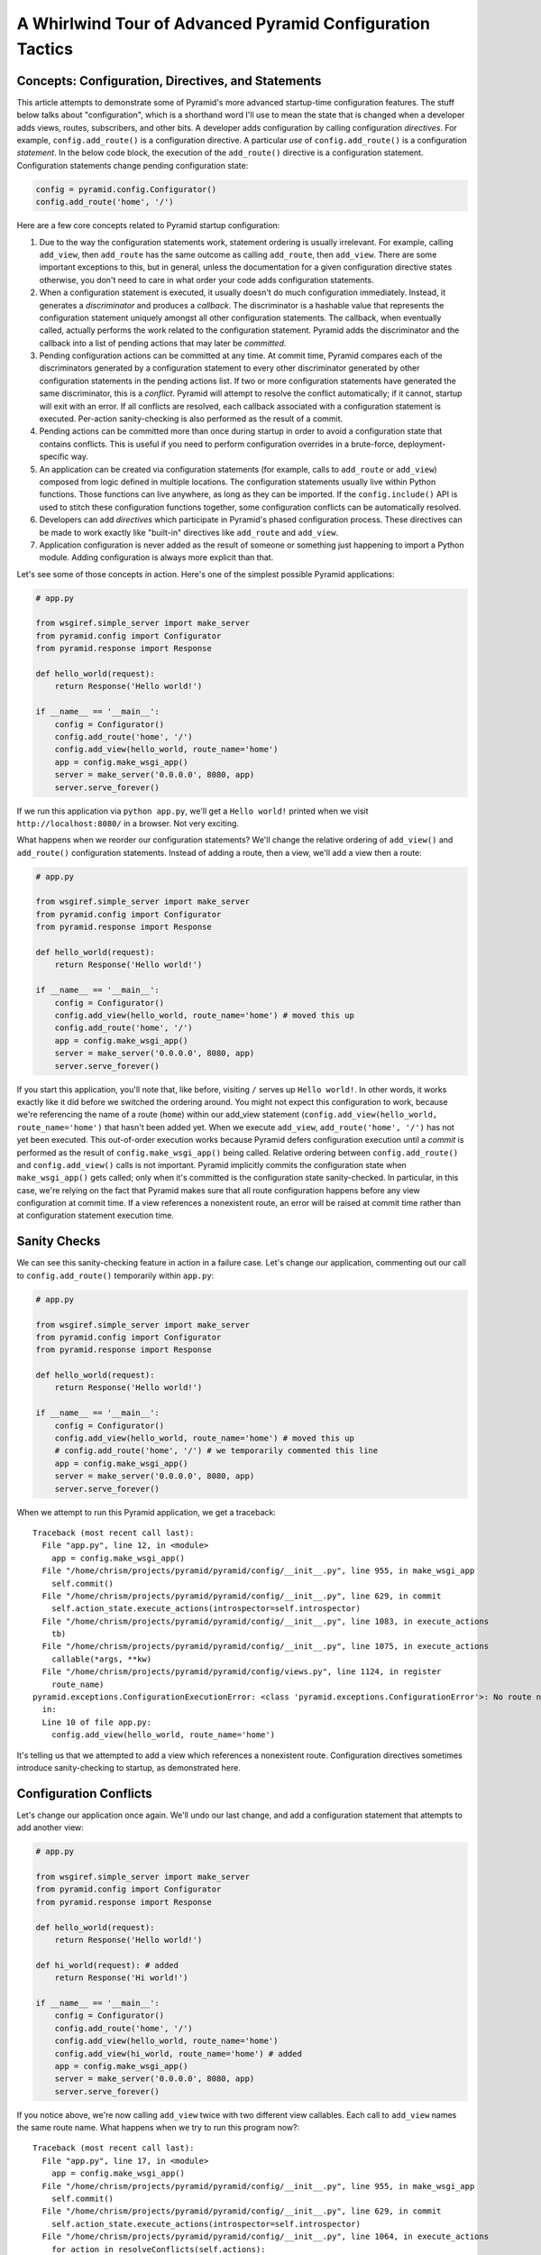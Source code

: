 A Whirlwind Tour of Advanced Pyramid Configuration Tactics
==========================================================

Concepts:  Configuration, Directives, and Statements
-----------------------------------------------------

This article attempts to demonstrate some of Pyramid's more advanced
startup-time configuration features.  The stuff below talks about
"configuration", which is a shorthand word I'll use to mean the state that is
changed when a developer adds views, routes, subscribers, and other bits.  A
developer adds configuration by calling configuration *directives*.  For
example, ``config.add_route()`` is a configuration directive.  A particular
*use* of ``config.add_route()`` is a configuration *statement*.  In the below
code block, the execution of the ``add_route()`` directive is a configuration
statement.  Configuration statements change pending configuration state:

.. code-block:: python

   config = pyramid.config.Configurator()
   config.add_route('home', '/')

Here are a few core concepts related to Pyramid startup configuration:

#. Due to the way the configuration statements work, statement ordering is
   usually irrelevant.  For example, calling ``add_view``, then ``add_route``
   has the same outcome as calling ``add_route``, then ``add_view``.  There
   are some important exceptions to this, but in general, unless the
   documentation for a given configuration directive states otherwise, you
   don't need to care in what order your code adds configuration statements.

#. When a configuration statement is executed, it usually doesn't do much
   configuration immediately.  Instead, it generates a *discriminator* and
   produces a *callback*. The discriminator is a hashable value that
   represents the configuration statement uniquely amongst all other
   configuration statements.  The callback, when eventually called, actually
   performs the work related to the configuration statement.  Pyramid adds
   the discriminator and the callback into a list of pending actions that may
   later be *committed*.

#. Pending configuration actions can be committed at any time.  At commit
   time, Pyramid compares each of the discriminators generated by a
   configuration statement to every other discriminator generated by other
   configuration statements in the pending actions list.  If two or more
   configuration statements have generated the same discriminator, this is a
   *conflict*.  Pyramid will attempt to resolve the conflict automatically;
   if it cannot, startup will exit with an error.  If all conflicts are
   resolved, each callback associated with a configuration statement is
   executed.  Per-action sanity-checking is also performed as the result of a
   commit.

#. Pending actions can be committed more than once during startup in order to
   avoid a configuration state that contains conflicts.  This is useful if
   you need to perform configuration overrides in a brute-force,
   deployment-specific way.

#. An application can be created via configuration statements (for example,
   calls to ``add_route`` or ``add_view``) composed from logic defined in
   multiple locations.  The configuration statements usually live within
   Python functions. Those functions can live anywhere, as long as they can
   be imported.  If the ``config.include()`` API is used to stitch these
   configuration functions together, some configuration conflicts can be
   automatically resolved.

#. Developers can add *directives* which participate in Pyramid's phased
   configuration process.  These directives can be made to work exactly like
   "built-in" directives like ``add_route`` and ``add_view``.

#. Application configuration is never added as the result of someone or
   something just happening to import a Python module.  Adding configuration
   is always more explicit than that.

Let's see some of those concepts in action.  Here's one of the simplest
possible Pyramid applications:

.. code-block:: python

   # app.py

   from wsgiref.simple_server import make_server
   from pyramid.config import Configurator
   from pyramid.response import Response

   def hello_world(request):
       return Response('Hello world!')

   if __name__ == '__main__':
       config = Configurator()
       config.add_route('home', '/')
       config.add_view(hello_world, route_name='home')
       app = config.make_wsgi_app()
       server = make_server('0.0.0.0', 8080, app)
       server.serve_forever()

If we run this application via ``python app.py``, we'll get a ``Hello world!``
printed when we visit ``http://localhost:8080/`` in a browser.  Not very
exciting.

What happens when we reorder our configuration statements?  We'll change the
relative ordering of ``add_view()`` and ``add_route()`` configuration
statements.  Instead of adding a route, then a view, we'll add a view then a
route:

.. code-block:: python

   # app.py

   from wsgiref.simple_server import make_server
   from pyramid.config import Configurator
   from pyramid.response import Response

   def hello_world(request):
       return Response('Hello world!')

   if __name__ == '__main__':
       config = Configurator()
       config.add_view(hello_world, route_name='home') # moved this up
       config.add_route('home', '/')
       app = config.make_wsgi_app()
       server = make_server('0.0.0.0', 8080, app)
       server.serve_forever()

If you start this application, you'll note that, like before, visiting ``/``
serves up ``Hello world!``.  In other words, it works exactly like it did
before we switched the ordering around.  You might not expect this
configuration to work, because we're referencing the name of a route
(``home``) within our add_view statement (``config.add_view(hello_world,
route_name='home')`` that hasn't been added yet.  When we execute
``add_view``, ``add_route('home', '/')`` has not yet been executed. This
out-of-order execution works because Pyramid defers configuration execution
until a *commit* is performed as the result of ``config.make_wsgi_app()``
being called.  Relative ordering between ``config.add_route()`` and
``config.add_view()`` calls is not important.  Pyramid implicitly commits the
configuration state when ``make_wsgi_app()`` gets called; only when it's
committed is the configuration state sanity-checked.  In particular, in this
case, we're relying on the fact that Pyramid makes sure that all route
configuration happens before any view configuration at commit time.  If a
view references a nonexistent route, an error will be raised at commit time
rather than at configuration statement execution time.

Sanity Checks
-------------

We can see this sanity-checking feature in action in a failure case.  Let's
change our application, commenting out our call to ``config.add_route()``
temporarily within ``app.py``:

.. code-block:: python

   # app.py

   from wsgiref.simple_server import make_server
   from pyramid.config import Configurator
   from pyramid.response import Response

   def hello_world(request):
       return Response('Hello world!')

   if __name__ == '__main__':
       config = Configurator()
       config.add_view(hello_world, route_name='home') # moved this up
       # config.add_route('home', '/') # we temporarily commented this line
       app = config.make_wsgi_app()
       server = make_server('0.0.0.0', 8080, app)
       server.serve_forever()

When we attempt to run this Pyramid application, we get a traceback::

    Traceback (most recent call last):
      File "app.py", line 12, in <module>
        app = config.make_wsgi_app()
      File "/home/chrism/projects/pyramid/pyramid/config/__init__.py", line 955, in make_wsgi_app
        self.commit()
      File "/home/chrism/projects/pyramid/pyramid/config/__init__.py", line 629, in commit
        self.action_state.execute_actions(introspector=self.introspector)
      File "/home/chrism/projects/pyramid/pyramid/config/__init__.py", line 1083, in execute_actions
        tb)
      File "/home/chrism/projects/pyramid/pyramid/config/__init__.py", line 1075, in execute_actions
        callable(*args, **kw)
      File "/home/chrism/projects/pyramid/pyramid/config/views.py", line 1124, in register
        route_name)
    pyramid.exceptions.ConfigurationExecutionError: <class 'pyramid.exceptions.ConfigurationError'>: No route named home found for view registration
      in:
      Line 10 of file app.py:
        config.add_view(hello_world, route_name='home')

It's telling us that we attempted to add a view which references a
nonexistent route.  Configuration directives sometimes introduce
sanity-checking to startup, as demonstrated here.

Configuration Conflicts
-----------------------

Let's change our application once again.  We'll undo our last change, and add
a configuration statement that attempts to add another view:

.. code-block:: python

   # app.py

   from wsgiref.simple_server import make_server
   from pyramid.config import Configurator
   from pyramid.response import Response

   def hello_world(request):
       return Response('Hello world!')

   def hi_world(request): # added
       return Response('Hi world!')

   if __name__ == '__main__':
       config = Configurator()
       config.add_route('home', '/')
       config.add_view(hello_world, route_name='home')
       config.add_view(hi_world, route_name='home') # added
       app = config.make_wsgi_app()
       server = make_server('0.0.0.0', 8080, app)
       server.serve_forever()

If you notice above, we're now calling ``add_view`` twice with two
different view callables.  Each call to ``add_view`` names the same route
name.  What happens when we try to run this program now?::

   Traceback (most recent call last):
     File "app.py", line 17, in <module>
       app = config.make_wsgi_app()
     File "/home/chrism/projects/pyramid/pyramid/config/__init__.py", line 955, in make_wsgi_app
       self.commit()
     File "/home/chrism/projects/pyramid/pyramid/config/__init__.py", line 629, in commit
       self.action_state.execute_actions(introspector=self.introspector)
     File "/home/chrism/projects/pyramid/pyramid/config/__init__.py", line 1064, in execute_actions
       for action in resolveConflicts(self.actions):
     File "/home/chrism/projects/pyramid/pyramid/config/__init__.py", line 1192, in resolveConflicts
       raise ConfigurationConflictError(conflicts)
   pyramid.exceptions.ConfigurationConflictError: Conflicting configuration actions
     For: ('view', None, '', 'home', 'd41d8cd98f00b204e9800998ecf8427e')
       Line 14 of file app.py:
           config.add_view(hello_world, route_name='home')
       Line 15 of file app.py:
           config.add_view(hi_world, route_name='home')

This traceback is telling us that there was a *configuration conflict*
between two configuration statements: the ``add_view`` statement on line 14
of app.py and the ``add_view`` statement on line 15 of app.py.  This happens
because the *discriminator* generated by ``add_view`` statement on line 14
turned out to be the same as the discriminator generated by the ``add_view``
statement on line 15.  The discriminator is printed above the line conflict
output: ``For: ('view', None, '', 'home',
'd41d8cd98f00b204e9800998ecf8427e')`` .

.. note::

   The discriminator itself has to be opaque in order to service all of the
   use cases required by ``add_view``.  It's not really meant to be parsed by
   a human, and is kinda really printed only for consumption by core Pyramid
   developers.  We may consider changing things in future Pyramid versions so
   that it doesn't get printed when a conflict exception happens.

Why is this exception raised?  Pyramid couldn't work out what you wanted to
do.  You told it to serve up more than one view for exactly the same set of
request-time circumstances ("when the route name matches ``home``, serve this
view").  This is an impossibility: Pyramid needs to serve one view or the
other in this circumstance; it can't serve both.  So rather than trying to
guess what you meant, Pyramid raises a configuration conflict error and
refuses to start.

Resolving Conflicts
-------------------

Obviously it's necessary to be able to resolve configuration conflicts.
Sometimes these conflicts are done by mistake, so they're easy to resolve.
You just change the code so that the conflict is no longer present.  We can
do that pretty easily:

.. code-block:: python

   # app.py

   from wsgiref.simple_server import make_server
   from pyramid.config import Configurator
   from pyramid.response import Response

   def hello_world(request):
       return Response('Hello world!')

   def hi_world(request):
       return Response('Hi world!')

   if __name__ == '__main__':
       config = Configurator()
       config.add_route('home', '/')
       config.add_view(hello_world, route_name='home')
       config.add_view(hi_world, route_name='home', request_param='use_hi')
       app = config.make_wsgi_app()
       server = make_server('0.0.0.0', 8080, app)
       server.serve_forever()

In the above code, we've gotten rid of the conflict.  Now the ``hello_world``
view will be called by default when ``/`` is visited without a query string,
but if ``/`` is visted when the URL contains a ``use_hi`` query string,
the ``hi_world`` view will be executed instead.  In other words, visiting
``/`` in the browser produces ``Hello world!``, but visiting ``/?use_hi=1``
produces ``Hi world!``.

There's an alternative way to resolve conflicts that doesn't change the
semantics of the code as much.  You can issue a ``config.commit()`` statement
to flush pending configuration actions before issuing more.  To see this in
action, let's change our application back to the way it was before we added
the ``request_param`` predicate to our second ``add_view`` statement:

.. code-block:: python

   # app.py

   from wsgiref.simple_server import make_server
   from pyramid.config import Configurator
   from pyramid.response import Response

   def hello_world(request):
       return Response('Hello world!')

   def hi_world(request): # added
       return Response('Hi world!')

   if __name__ == '__main__':
       config = Configurator()
       config.add_route('home', '/')
       config.add_view(hello_world, route_name='home')
       config.add_view(hi_world, route_name='home') # added
       app = config.make_wsgi_app()
       server = make_server('0.0.0.0', 8080, app)
       server.serve_forever()

If we try to run this application as-is, we'll wind up with a configuration
conflict error.  We can actually sort of brute-force our way around that by
adding a manual call to ``commit`` between the two ``add_view`` statements
which conflict:

.. code-block:: python

   # app.py

   from wsgiref.simple_server import make_server
   from pyramid.config import Configurator
   from pyramid.response import Response

   def hello_world(request):
       return Response('Hello world!')

   def hi_world(request): # added
       return Response('Hi world!')

   if __name__ == '__main__':
       config = Configurator()
       config.add_route('home', '/')
       config.add_view(hello_world, route_name='home')
       config.commit() # added
       config.add_view(hi_world, route_name='home') # added
       app = config.make_wsgi_app()
       server = make_server('0.0.0.0', 8080, app)
       server.serve_forever()

If we run this application, it will start up.  And if we visit ``/`` in our
browser, we'll see ``Hi world!``.  Why doesn't this application throw a
configuration conflict error at the time it starts up?  Because we flushed
the pending configuration action impled by the first call to ``add_view`` by
calling ``config.commit()`` explicitly.  When we called the ``add_view`` the
second time, the discriminator of the first call to ``add_view`` was no
longer in the pending actions list to conflict with.  The conflict was
resolved because conflict the actions list got flushed.  Why do we see ``Hi
world!`` in our browser instead of ``Hello world!``?  Because the call to
``config.make_wsgi_app()`` implies a second commit.  The second commit caused
the second ``add_view`` configuration callback to be called, and this
callback overwrote the view configuration added by the first commit.

Calling ``config.commit()`` is a brute-force way to resolve configuration
conflicts.

Including Configuration from Other Modules
------------------------------------------

Now that we have played around a bit with configuration that exists all in
the same module, let's add some code to ``app.py`` that causes configuration
that lives in another module to be *included*.  We do that by adding a call
to ``config.include()`` within ``app.py``:

.. code-block:: python

   # app.py

   from wsgiref.simple_server import make_server
   from pyramid.config import Configurator
   from pyramid.response import Response

   def hello_world(request):
       return Response('Hello world!')

   if __name__ == '__main__':
       config = Configurator()
       config.add_route('home', '/')
       config.add_view(hello_world, route_name='home')
       config.include('another.moreconfiguration')  # added
       app = config.make_wsgi_app()
       server = make_server('0.0.0.0', 8080, app)
       server.serve_forever()

We added the line ``config.include('another.moreconfiguration')`` above.
If we try to run the application now, we'll receive a traceback::

    Traceback (most recent call last):
      File "app.py", line 12, in <module>
        config.include('another')
      File "/home/chrism/projects/pyramid/pyramid/config/__init__.py", line 744, in include
        c = self.maybe_dotted(callable)
      File "/home/chrism/projects/pyramid/pyramid/config/__init__.py", line 844, in maybe_dotted
        return self.name_resolver.maybe_resolve(dotted)
      File "/home/chrism/projects/pyramid/pyramid/path.py", line 318, in maybe_resolve
        return self._resolve(dotted, package)
      File "/home/chrism/projects/pyramid/pyramid/path.py", line 325, in _resolve
        return self._zope_dottedname_style(dotted, package)
      File "/home/chrism/projects/pyramid/pyramid/path.py", line 368, in _zope_dottedname_style
        found = __import__(used)
    ImportError: No module named another

That's exactly as we expected, because we attempted to *include* a module
that doesn't yet exist.  Let's add a module named ``another.py`` right next
to our ``app.py`` module:

.. code-block:: python

   # another.py

   from pyramid.response import Response

   def goodbye(request):
       return Response('Goodbye world!')

   def moreconfiguration(config):
       config.add_route('goodbye', '/goodbye')
       config.add_view(goodbye, route_name='goodbye')

Now what happens when we run the application via ``python app.py``?  It
starts.  And, like before, if we visit ``/`` in a browser, it still show
``Hello world!``.  But, unlike before, now if we visit ``/goodbye`` in a
browser, it will show us ``Goodbye world!``.

When we called ``include('another.moreconfiguration')`` within app.py,
Pyramid interpreted this call as "please find the function named
``moreconfiguration`` in a module or package named ``another`` and call it
with a configurator as the only argument".  And that's indeed what happened:
the ``moreconfiguration`` function within ``another.py`` was called; it
accepted a configurator as its first argument and added a route and a view,
which is why we can now visit ``/goodbye`` in the browser and get a response.
It's the same effective outcome as if we had issued the ``add_route`` and
``add_view`` statements for the "goodbye" view from within ``app.py``.  An
application can be created via configuration statements composed from
multiple locations.

You might be asking yourself at this point "So what?!  That's just a function
call hidden under an API that resolves a module name to a function.  I could
just import the moreconfiguration function from ``another`` and call it directly with
the configurator!"  You're mostly right.  However, ``config.include()`` does
more than that.  Please stick with me, we'll get to it.

The :func:`includeme` Convention
--------------------------------

Now, let's change our ``app.py`` slightly.  We'll change the
``config.include()`` line in ``app.py`` to include a slightly different
name:

.. code-block:: python

   # app.py

   from wsgiref.simple_server import make_server
   from pyramid.config import Configurator
   from pyramid.response import Response

   def hello_world(request):
       return Response('Hello world!')

   if __name__ == '__main__':
       config = Configurator()
       config.add_route('home', '/')
       config.add_view(hello_world, route_name='home')
       config.include('another')  # <-- changed
       app = config.make_wsgi_app()
       server = make_server('0.0.0.0', 8080, app)
       server.serve_forever()

And we'll edit ``another.py``, changing the name of the
``moreconfiguration`` function to ``includeme``:

.. code-block:: python

   # another.py

   from pyramid.response import Response

   def goodbye(request):
       return Response('Goodbye world!')

   def includeme(config): # <-- previously named moreconfiguration
       config.add_route('goodbye', '/goodbye')
       config.add_view(goodbye, route_name='goodbye')

When we run the application, it works exactly like our last iteration.  You
can visit ``/`` and ``/goodbye`` and get the exact same results.  Why is this
so?  We didn't tell Pyramid the name of our new ``includeme`` function like
we did before for ``moreconfiguration`` by saying
``config.include('another.includeme')``, we just pointed it at the module in
which ``includeme`` lived by saying ``config.include('another')``.  This is a
Pyramid convenience shorthand: if you tell Pyramid to include a Python
*module* or *package*, it will assume that you're telling it to include the
``includeme`` function from within that module/package.  Effectively,
``config.include('amodule')`` always means
``config.include('amodule.includeme')``.

Nested Includes
---------------

Something which is included can also do including.  Let's add a file named
``yetanother.py`` next to app.py:

.. code-block:: python

   # yetanother.py

   from pyramid.response import Response

   def whoa(request):
       return Response('Whoa')

   def includeme(config):
       config.add_route('whoa', '/whoa')
       config.add_view(whoa, route_name='whoa')

And let's change our ``another.py`` file to include it:

.. code-block:: python

   # another.py

   from pyramid.response import Response

   def goodbye(request):
       return Response('Goodbye world!')

   def includeme(config): # <-- previously named moreconfiguration
       config.add_route('goodbye', '/goodbye')
       config.add_view(goodbye, route_name='goodbye')
       config.include('yetanother')

When we start up this application, we can visit ``/``, ``/goodbye`` and
``/whoa`` and see responses on each.  ``app.py`` includes ``another.py``
which includes ``yetanother.py``.  You can nest configuration includes within
configuration includes ad infinitum.  It's turtles all the way down.

Automatic Resolution via Includes
---------------------------------

As we saw previously, it's relatively easy to manually resolve configuration
conflicts that are produced by mistake.  But sometimes configuration
conflicts are not injected by mistake.  Sometimes they're introduced on
purpose in the desire to override one configuration statement with another.
Pyramid anticipates this need in two ways: by offering automatic conflict
resolution via ``config.include()``, and the ability to manually commit
configuration before a conflict occurs.

Let's change our ``another.py`` to contain a ``hi_world`` view function, and
we'll change its ``includeme`` to add that view that should answer when ``/``
is visited:

.. code-block:: python

   # another.py

   from pyramid.response import Response

   def goodbye(request):
       return Response('Goodbye world!')

   def hi_world(request): # added
       return Response('Hi world!')

   def includeme(config):
       config.add_route('goodbye', '/goodbye')
       config.add_view(goodbye, route_name='goodbye')
       config.add_view(hi_world, route_name='home') # added

When we attempt to start the application, it will start without a conflict
error.  This is strange, because we have what appears to be the same
configuration that caused a conflict error before when all of the same
configuration statements were made in ``app.py``.  In particular,
``hi_world`` and ``hello_world`` are both being registered as the view that
should be called when the ``home`` route is executed.  When the application
runs, when you visit ``/`` in your browser, you will see ``Hello world!``
(not ``Hi world!``).  The registration for the ``hello_world`` view in
``app.py`` "won" over the registration for the ``hi_world`` view in
``another.py``.

Here's what's going on: Pyramid was able to automatically *resolve* a
conflict for us.  Configuration statements which generate the same
discriminator will conflict.  But if one of those configuration statements
was performed as the result of being included "below" the other one, Pyramid
will make an assumption: it's assuming that the thing doing the including
(``app.py``) wants to *override* configuration statements done in the thing
being included (``another.py``).  In the above code configuration, even
though the discriminator generated by ``config.add_view(hello_world,
route_name='home')`` in ``app.py`` conflicts with the discriminator generated
by ``config.add_view(hi_world, route_name='home')`` in ``another.py``,
Pyramid assumes that the former should override the latter, because
``app.py`` *includes* ``another.py``.

Note that the same conflict resolution behavior does not occur if you simply
import ``another.includeme`` from within app.py and call it, passing it a
``config`` object.  This is why using ``config.include`` is different than
just factoring your configuration into functions and arranging to call those
functions at startup time directly.  Using ``config.include()`` makes
automatic conflict resolution work properly.

Custom Configuration Directives
-------------------------------

A developer needn't satisfy himself with only the directives provided by
Pyramid like ``add_route`` and ``add_view``.  He can add directives to the
Configurator.  This makes it easy for him to allow other developers to add
application-specific configuration.  For example, let's pretend you're
creating an extensible application, and you'd like to allow developers to
change the "site name" of your application (the site name is used in some web
UI somewhere).  Let's further pretend you'd like to do this by allowing
people to call a ``set_site_name`` directive on the Configurator.  This is a
bit of a contrived example, because it would probably be a bit easier in this
particular case just to use a deployment setting, but humor me for the
purpose of this example.  Let's change our app.py to look like this:

.. code-block:: python

   # app.py

   from wsgiref.simple_server import make_server
   from pyramid.config import Configurator
   from pyramid.response import Response

   def hello_world(request):
       return Response('Hello world!')

   if __name__ == '__main__':
       config = Configurator()
       config.add_route('home', '/')
       config.add_view(hello_world, route_name='home')
       config.include('another')
       config.set_site_name('foo')
       app = config.make_wsgi_app()
       print app.registry.site_name
       server = make_server('0.0.0.0', 8080, app)
       server.serve_forever()

And change our ``another.py`` to look like this:

.. code-block:: python

   # another.py

   from pyramid.response import Response

   def goodbye(request):
       return Response('Goodbye world!')

   def hi_world(request):
       return Response('Hi world!')

   def set_site_name(config, site_name):
       def callback():
           config.registry.site_name = site_name
       discriminator = ('set_site_name',)
       config.action(discriminator, callable=callback)

   def includeme(config):
       config.add_route('goodbye', '/goodbye')
       config.add_view(goodbye, route_name='goodbye')
       config.add_view(hi_world, route_name='home')
       config.add_directive('set_site_name', set_site_name)

When this application runs, you'll see printed to the console ``foo``.
You'll notice in the ``app.py`` above, we call ``config.set_site_name``.
This is not a Pyramid built-in directive.  It was added as the result of the
call to ``config.add_directive`` in ``another.includeme``.  We added a
function that uses the ``config.action`` method to register a discriminator
and a callback for a *custom* directive.  Let's change ``app.py`` again,
adding a second call to ``set_site_name``:

.. code-block:: python

   # app.py

   from wsgiref.simple_server import make_server
   from pyramid.config import Configurator
   from pyramid.response import Response

   def hello_world(request):
       return Response('Hello world!')

   if __name__ == '__main__':
       config = Configurator()
       config.add_route('home', '/')
       config.add_view(hello_world, route_name='home')
       config.include('another')
       config.set_site_name('foo')
       config.set_site_name('bar') # added this
       app = config.make_wsgi_app()
       print app.registry.site_name
       server = make_server('0.0.0.0', 8080, app)
       server.serve_forever()

When we try to start the application, we'll get this traceback::

   Traceback (most recent call last):
     File "app.py", line 15, in <module>
       app = config.make_wsgi_app()
     File "/home/chrism/projects/pyramid/pyramid/config/__init__.py", line 955, in make_wsgi_app
       self.commit()
     File "/home/chrism/projects/pyramid/pyramid/config/__init__.py", line 629, in commit
       self.action_state.execute_actions(introspector=self.introspector)
     File "/home/chrism/projects/pyramid/pyramid/config/__init__.py", line 1064, in execute_actions
       for action in resolveConflicts(self.actions):
     File "/home/chrism/projects/pyramid/pyramid/config/__init__.py", line 1192, in resolveConflicts
       raise ConfigurationConflictError(conflicts)
   pyramid.exceptions.ConfigurationConflictError: Conflicting configuration actions
     For: ('site-name',)
       Line 13 of file app.py:
           config.set_site_name('foo')
       Line 14 of file app.py:
           config.set_site_name('bar')

We added a custom directive that made use of Pyramid's configuration conflict
detection.  When we tried to set the site name twice, Pyramid detected a
conflict and told us.  Just like built-in directives, Pyramid custom
directives will also participate in automatic conflict resolution.  Let's see
that in action by moving our first call to ``set_site_name`` into another
included function.  As a result, our ``app.py`` will look like this:

.. code-block:: python

   # app.py

   from wsgiref.simple_server import make_server
   from pyramid.config import Configurator
   from pyramid.response import Response

   def hello_world(request):
       return Response('Hello world!')

   def moarconfig(config):
       config.set_site_name('foo')

   if __name__ == '__main__':
       config = Configurator()
       config.add_route('home', '/')
       config.add_view(hello_world, route_name='home')
       config.include('another')
       config.include('.moarconfig')
       config.set_site_name('bar')
       app = config.make_wsgi_app()
       print app.registry.site_name
       server = make_server('0.0.0.0', 8080, app)
       server.serve_forever()

If we start this application up, we'll see ``bar`` printed to the console.
No conflict will be raised, even though we have two calls to
``set_site_name`` being executed.  This is because our custom directive is
making use of automatic conflict resolution: Pyramid determines that the call
to ``set_site_name('bar')`` should "win" because it's "closer to the top of
the application" than the other call which sets it to "bar".

Why This Is Great
-----------------

Now for some general descriptions of what makes the way all of this works
great.

You'll note that a mere import of a module in our tiny application doesn't
cause any sort of configuration state to be added, nor do any of our existing
modules rely on some configuration having occurred before they can be
imported.  Application configuration is never added as the result of someone
or something just happening to import a module.  This seems like an obvious
design choice, but it's not true of all web frameworks.  Some web frameworks
rely on a particular import ordering: you might not be able to successfully
import your application code until some other module has been initialized via
an import.  Some web frameworks depend on configuration happening as a side
effect of decorator execution: as a result, you might be *required* to import
all of your application's modules for it to be configured in its entirety.
Our application relies on neither: importing our code requires no prior
import to have happened, and no configuration is done as the side effect of
importing any of our code.  This explicitness helps you build larger systems
because you're never left guessing about the configuration state: you are
entirely in charge at all times.

Most other web frameworks don't have a conflict detection system, and when
they're fed two configuration statements that are logically conflicting,
they'll choose one or the other silently, leaving you sometimes to wonder why
you're not seeing the output you expect.  Likewise, the execution ordering of
configuration statements in most other web frameworks matters deeply; Pyramid
doesn't make you care much about it.

A third party developer can override parts of an existing application's
configuration as long as that application's original developer anticipates it
minimally by factoring his configuration statements into a function that is
*includable*.  He doesn't necessarily have to anticipate *what* bits of his
application might be overridden, just that *something* might be overridden.
This is unlike other web frameworks, which, if they allow for application
extensibility at all, indeed tend to force the original application developer
to think hard about what might be overridden.  Under other frameworks, an
application developer that wants to provide application extensibility is
usually required to write ad-hoc code that allows a user to override various
parts of his application such as views, routes, subscribers, and templates.
In Pyramid, he is not required to do this: everything is overridable, and he
just refers anyone who wants to change the way it works to the Pyramid docs.
The ``config.include()`` system even allows a third-party developer who wants
to change an application to not think about the mechanics of overriding at
all; he just adds statements before or after including the original
developer's configuration statements, and he relies on automatic conflict
resolution to work things out for him.

Configuration logic can be included from anywhere, and split across multiple
packages and filesystem locations.  There is no special set of Pyramid-y
"application" directories containing configuration that must exist all in one
place.  Other web frameworks introduce packages or directories that are "more
special than others" to offer similar features.  To extend an application
written using other web frameworks, you sometimes have to add to the set of
them by changing a central directory structure.

The system is *meta-configurable*.  You can extend the set of configuration
directives offered to users by using ``config.add_directive()``.  This means
that you can effectively extend Pyramid itself without needing to rewrite or
redocument a solution from scratch: you just tell people the directive exists
and tell them it works like every other Pyramid directive.  You'll get all
the goodness of conflict detection and resolution too.

All of the examples in this article use the "imperative" Pyramid
configuration API, where a user calls methods on a Configurator object to
perform configuration.  For developer convenience, Pyramid also exposes a
declarative configuration mechanism, usually by offering a function, class,
and method decorator that is activated via a *scan*.  Such decorators simply
attach a callback to the object they're decorating, and during the scan
process these callbacks are called: the callbacks just call methods on a
configurator on the behalf of the user as if he had typed them himself.
These decorators participate in Pyramid's configuration scheme exactly like
imperative method calls.

For more information about ``config.include()`` and creating extensible
applications, see :ref:`advconfig_narr` and :ref:`extending_chapter` in the
Pyramid narrative documenation.  For more information about creating
directives, see :ref:`extconfig_narr`.

